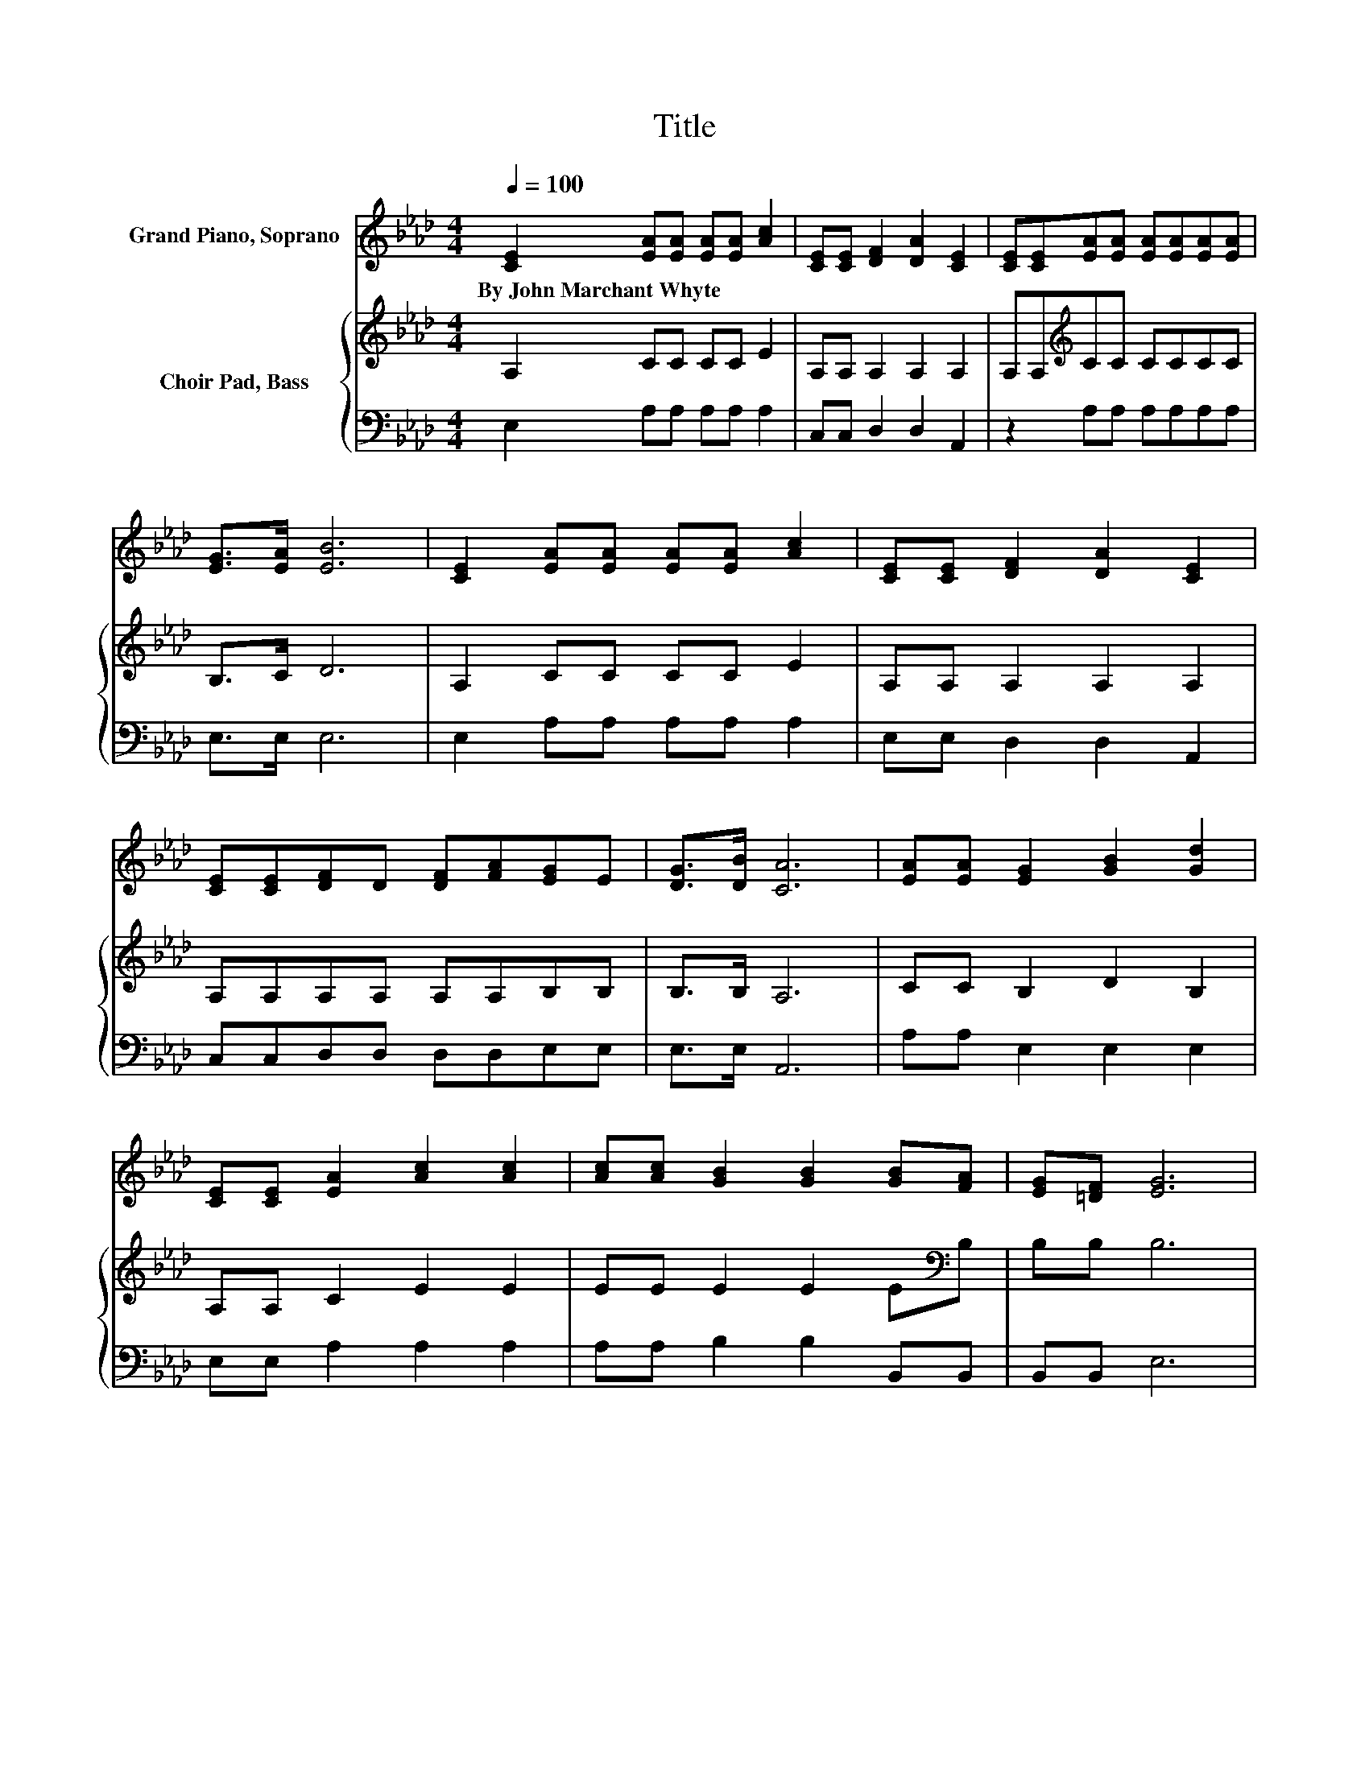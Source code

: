 X:1
T:Title
%%score 1 { 2 | 3 }
L:1/8
Q:1/4=100
M:4/4
K:Ab
V:1 treble nm="Grand Piano, Soprano"
V:2 treble nm="Choir Pad, Bass"
V:3 bass 
V:1
 [CE]2 [EA][EA] [EA][EA] [Ac]2 | [CE][CE] [DF]2 [DA]2 [CE]2 | [CE][CE][EA][EA] [EA][EA][EA][EA] | %3
w: By~John~Marchant~Whyte * * * * *|||
 [EG]>[EA] [EB]6 | [CE]2 [EA][EA] [EA][EA] [Ac]2 | [CE][CE] [DF]2 [DA]2 [CE]2 | %6
w: |||
 [CE][CE][DF]D [DF][FA][EG]E | [DG]>[DB] [CA]6 | [EA][EA] [EG]2 [GB]2 [Gd]2 | %9
w: |||
 [CE][CE] [EA]2 [Ac]2 [Ac]2 | [Ac][Ac] [GB]2 [GB]2 [GB][FA] | [EG][=DF] [EG]6 | %12
w: |||
 [CE]2 [EA][EA] [EA][EA] [Ac]2 | [CE][CE] [DF]2 [DA]2 [CE]2 | [CE][CE][DF]D [DF][FA][EG]E | %15
w: |||
 [DG]>[DB] [CA]6 | [Ac]>[Bd] [ce]4- [ce]/ z/ [Ac] | [df][ce] [ce]2 [Bd]4 | %18
w: |||
 [GB][Ac] [Bd]4- [Bd]/ z/ [Ac] | [ce]>[Bd] [Ac]6 | [CE][CE] [DF]2 [FA]2 [Fd]2- | %21
w: |||
 [Fd][DF] [DF]2 [CE]4 | [CE][CE] [EA]2 [Ac]2 [Ac]2- | [Ac][Ae] [Ae]2 [Gd]4 | %24
w: |||
 [CE][CE][DF]D [DF][FA][EG]E | [DG]>[DB] [CA]6- | [CA]2 z2 z4 |] %27
w: |||
V:2
 A,2 CC CC E2 | A,A, A,2 A,2 A,2 | A,A,[K:treble]CC CCCC | B,>C D6 | A,2 CC CC E2 | %5
 A,A, A,2 A,2 A,2 | A,A,A,A, A,A,B,B, | B,>B, A,6 | CC B,2 D2 B,2 | A,A, C2 E2 E2 | %10
 EE E2 E2 E[K:bass]B, | B,B, B,6 | A,2[K:treble] CC CC E2 | A,A, A,2 A,2 A,2 | A,A,A,A, A,A,B,B, | %15
 B,>B, A,6 | z4[K:treble] CCCC | DCCC E>E E2 | z4 EEEE | EEEE E>E E2 | A,A, A,2 A,2 A,2- | %21
 A,A, A,2 A,4 | A,A,[K:treble] C2 E2 E2- | EC C2[K:bass] B,4 | A,A,A,A, A,A,B,B, | B,>B, A,6- | %26
 A,2 z2 z4 |] %27
V:3
 E,2 A,A, A,A, A,2 | C,C, D,2 D,2 A,,2 | z2 A,A, A,A,A,A, | E,>E, E,6 | E,2 A,A, A,A, A,2 | %5
 E,E, D,2 D,2 A,,2 | C,C,D,D, D,D,E,E, | E,>E, A,,6 | A,A, E,2 E,2 E,2 | E,E, A,2 A,2 A,2 | %10
 A,A, B,2 B,2 B,,B,, | B,,B,, E,6 | E,2 A,A, A,A, A,2 | C,C, D,2 D,2 A,,2 | C,C,D,D, D,D,E,E, | %15
 E,>E, A,,6 | z4 A,A,A,A, | A,A,E,E, E,>E, E,2 | z4 E,E,E,E, | E,E,A,A, A,>A, A,2 | %20
 A,,A,, D,2 D,2 D,2- | D,D, A,,2 A,,4 | A,,A,, A,2 A,2 A,2- | A,A, E,2 E,4 | C,C,D,D, D,D,E,E, | %25
 E,>E, A,,6- | A,,2 z2 z4 |] %27

